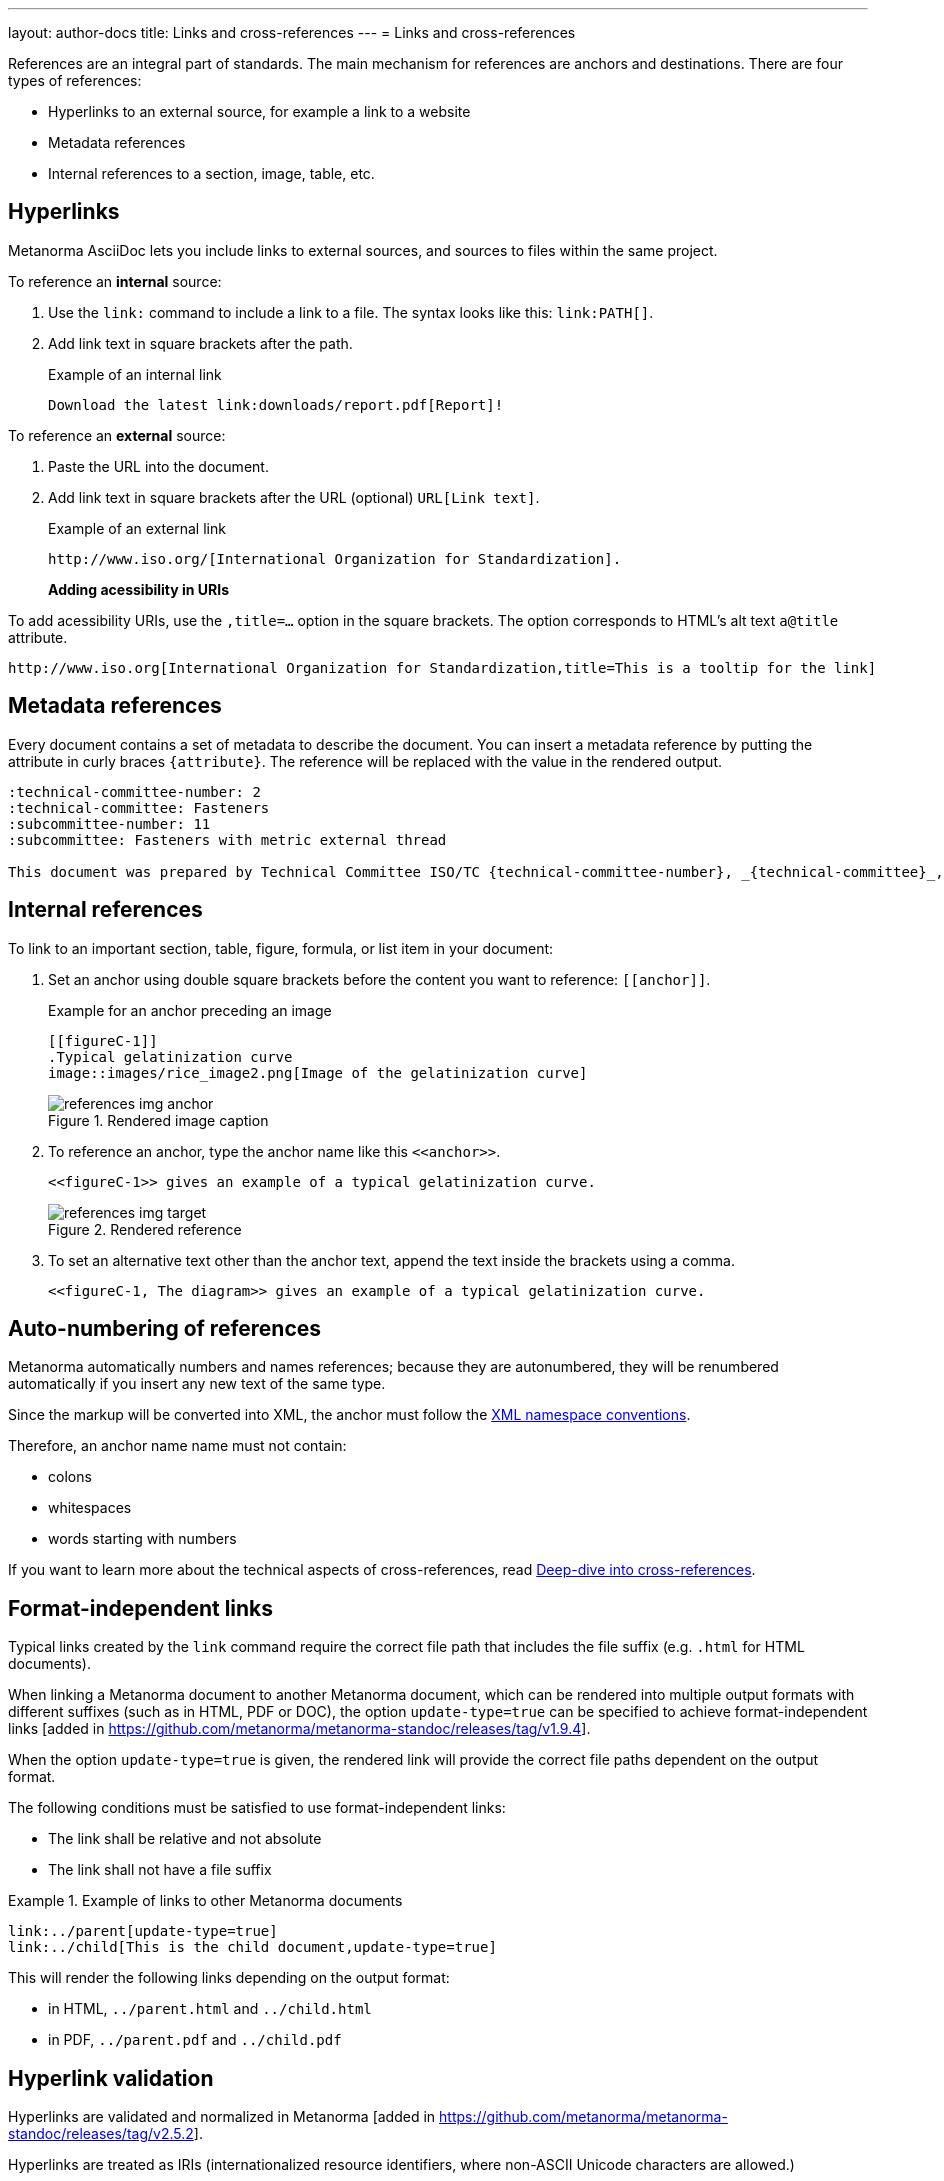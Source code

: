 ---
layout: author-docs
title: Links and cross-references
---
= Links and cross-references

// tag::tutorial[]
References are an integral part of standards. The main mechanism for references
are anchors and destinations. There are four types of references:

* Hyperlinks to an external source, for example a link to a website
* Metadata references
* Internal references to a section, image, table, etc.
// * link:/author/topics/sections/entering-bib[Bibliographic entries]

== Hyperlinks

Metanorma AsciiDoc lets you include links to external sources, and sources to
files within the same project.

To reference an *internal* source:

. Use the `link:` command to include a link to a file. The syntax looks like
this: `\link:PATH[]`.

. Add link text in square brackets after the path.
+
.Example of an internal link
[source,adoc]
----
Download the latest link:downloads/report.pdf[Report]!
----
// end::tutorial[]

// tag::tutorial[]

To reference an *external* source:

. Paste the URL into the document.
. Add link text in square brackets after the URL (optional) `URL[Link text]`.
+
.Example of an external link
[source,adoc]
----
http://www.iso.org/[International Organization for Standardization].
----
// end::tutorial[]
*Adding acessibility in URIs*

To add acessibility URIs, use the `,title=...` option in the square brackets.
The option corresponds to HTML's alt text `a@title` attribute.

[example]
====
[source,asciidoc]
--
http://www.iso.org[International Organization for Standardization,title=This is a tooltip for the link]
--
====

// tag::tutorial[]
== Metadata references

Every document contains a set of metadata to describe the document. You can insert a metadata reference by putting the attribute in curly braces `{attribute}`. The reference will be replaced with the value in the rendered output.

[source,adoc]
----
:technical-committee-number: 2
:technical-committee: Fasteners
:subcommittee-number: 11
:subcommittee: Fasteners with metric external thread

This document was prepared by Technical Committee ISO/TC {technical-committee-number}, _{technical-committee}_, Subcommittee SC {subcommittee-number}, _{subcommittee}_.
----

== Internal references

To link to an important section, table, figure, formula, or list item in your
document:

. Set an anchor using double square brackets before the content you want to reference: `\[[anchor]]`.
+
.Example for an anchor preceding an image
[source,adoc]
----
[[figureC-1]]
.Typical gelatinization curve
image::images/rice_image2.png[Image of the gelatinization curve]
----
+
.Rendered image caption
image::/assets/author/learn/references_img_anchor.jpg[]

. To reference an anchor, type the anchor name like this `\<<anchor>>`.
+
[source,adoc]
----
<<figureC-1>> gives an example of a typical gelatinization curve.
----
+
.Rendered reference
image::/assets/author/learn/references_img_target.jpg[]

. To set an alternative text other than the anchor text, append the text inside
the brackets using a comma.
+
[source,adoc]
----
<<figureC-1, The diagram>> gives an example of a typical gelatinization curve.
----

// Include in Auto Numbering topic??
== Auto-numbering of references

Metanorma automatically numbers and names references; because they are
autonumbered, they will be renumbered automatically if you insert any new text
of the same type.

Since the markup will be converted into XML, the anchor must follow the
https://www.w3.org/TR/xml-names11/[XML namespace conventions].

Therefore, an anchor name name must not contain:

* colons
* whitespaces
* words starting with numbers


If you want to learn more about the technical aspects of cross-references, read
link:/author/basics/xrefs[Deep-dive into cross-references].


== Format-independent links

// *Updating file extension automatically*

Typical links created by the `link` command require the correct file path that
includes the file suffix (e.g. `.html` for HTML documents).

When linking a Metanorma document to another Metanorma document, which can be
rendered into multiple output formats with different suffixes
(such as in HTML, PDF or DOC), the option `update-type=true` can be specified
to achieve format-independent
links [added in https://github.com/metanorma/metanorma-standoc/releases/tag/v1.9.4].

When the option `update-type=true` is given, the rendered link will provide the
correct file paths dependent on the output format.

The following conditions must be satisfied to use format-independent links:

* The link shall be relative and not absolute
* The link shall not have a file suffix


[example]
.Example of links to other Metanorma documents
====
[source,asciidoc]
----
link:../parent[update-type=true]
link:../child[This is the child document,update-type=true]
----

This will render the following links depending on the output format:

* in HTML, `../parent.html` and `../child.html`
* in PDF, `../parent.pdf` and `../child.pdf`
====

== Hyperlink validation

Hyperlinks are validated and normalized in
Metanorma [added in https://github.com/metanorma/metanorma-standoc/releases/tag/v2.5.2].

Hyperlinks are treated as IRIs (internationalized resource identifiers, where
non-ASCII Unicode characters are allowed.)

As with normal AsciiDoc, `http(s)` links are assumed by default to be intended
as hyperlinks, and are marked up and rendered as such.

Example hyperlinks are often invalid (e.g. `http://{domain}`), and Metanorma
execution will be aborted if they are found, since they cannot be rendered as
meaningful hyperlinks.

Such links should be escaped by prefixing them with a backslash, which will
result in them being treated as plain text (e.g. `\http://{domain}`.)


// end::tutorial[]

